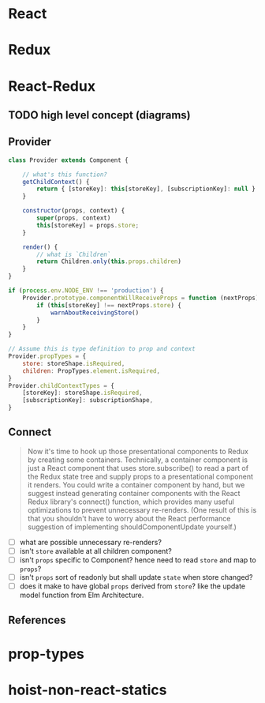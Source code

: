 * React

* Redux

* React-Redux
** TODO high level concept (diagrams)
** Provider

#+BEGIN_SRC javascript
  class Provider extends Component {

      // what's this function?
      getChildContext() {
          return { [storeKey]: this[storeKey], [subscriptionKey]: null }
      }

      constructor(props, context) {
          super(props, context)
          this[storeKey] = props.store;
      }

      render() {
          // what is `Children`
          return Children.only(this.props.children)
      }
  }

  if (process.env.NODE_ENV !== 'production') {
      Provider.prototype.componentWillReceiveProps = function (nextProps) {
          if (this[storeKey] !== nextProps.store) {
              warnAboutReceivingStore()
          }
      }
  }

  // Assume this is type definition to prop and context
  Provider.propTypes = {
      store: storeShape.isRequired,
      children: PropTypes.element.isRequired,
  }
  Provider.childContextTypes = {
      [storeKey]: storeShape.isRequired,
      [subscriptionKey]: subscriptionShape,
  }

#+END_SRC

** Connect

#+BEGIN_QUOTE
Now it's time to hook up those presentational components to Redux by
creating some containers. Technically, a container component is just a
React component that uses store.subscribe() to read a part of the
Redux state tree and supply props to a presentational component it
renders. You could write a container component by hand, but we suggest
instead generating container components with the React Redux library's
connect() function, which provides many useful optimizations to
prevent unnecessary re-renders. (One result of this is that you
shouldn't have to worry about the React performance suggestion of
implementing shouldComponentUpdate yourself.)
#+END_QUOTE

   - [ ] what are possible unnecessary re-renders?
   - [ ] isn't ~store~ available at all children component?
   - [ ] isn't ~props~ specific to Component? hence need to read
     ~store~ and map to ~props~?
   - [ ] isn't ~props~ sort of readonly but shall update ~state~ when
     store changed?
   - [ ] does it make to have global ~props~ derived from ~store~?
     like the update model function from Elm Architecture.

** References

* prop-types

* hoist-non-react-statics
